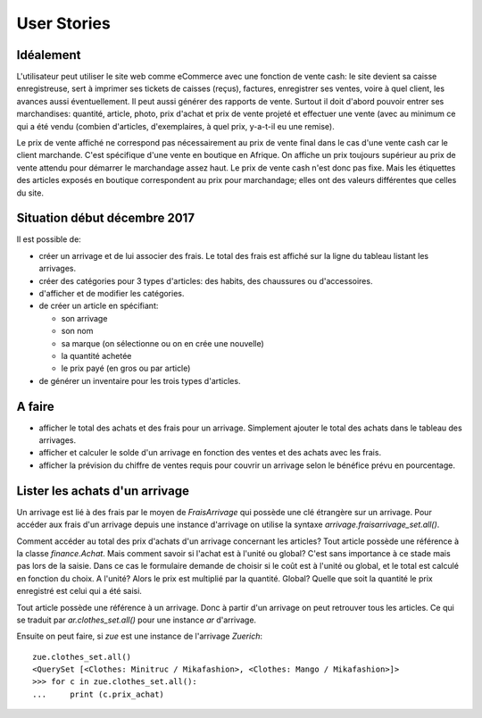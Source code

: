 User Stories
============

Idéalement
----------

L'utilisateur peut utiliser le site web comme eCommerce avec une
fonction de vente cash: le site devient sa caisse enregistreuse, sert
à imprimer ses tickets de caisses (reçus), factures, enregistrer ses
ventes, voire à quel client, les avances aussi éventuellement. Il peut
aussi générer des rapports de vente. Surtout il doit d'abord pouvoir
entrer ses marchandises: quantité, article, photo, prix d'achat et
prix de vente projeté et effectuer une vente (avec au minimum ce qui a
été vendu (combien d'articles, d'exemplaires, à quel prix, y-a-t-il eu
une remise).

Le prix de vente affiché ne correspond pas nécessairement au prix de
vente final dans le cas d'une vente cash car le client
marchande. C'est spécifique d'une vente en boutique en Afrique. On
affiche un prix toujours supérieur au prix de vente attendu pour
démarrer le marchandage assez haut. Le prix de vente cash n'est donc
pas fixe. Mais les étiquettes des articles exposés en boutique
correspondent au prix pour marchandage; elles ont des valeurs
différentes que celles du site.

Situation début décembre 2017
-----------------------------

Il est possible de:

- créer un arrivage et de lui associer des frais. Le total des frais
  est affiché sur la ligne du tableau listant les arrivages.

- créer des catégories pour 3 types d'articles: des habits, des
  chaussures ou d'accessoires.

- d'afficher et de modifier les catégories.

- de créer un article en spécifiant:

  - son arrivage
  - son nom
  - sa marque (on sélectionne ou on en crée une nouvelle)
  - la quantité achetée
  - le prix payé (en gros ou par article)

- de générer un inventaire pour les trois types d'articles.

A faire
-------

- afficher le total des achats et des frais pour un
  arrivage. Simplement ajouter le total des achats dans le tableau des
  arrivages. 
  
- afficher et calculer le solde d'un arrivage en fonction des ventes
  et des achats avec les frais.

- afficher la prévision du chiffre de ventes requis pour couvrir un
  arrivage selon le bénéfice prévu en pourcentage.

Lister les achats d'un arrivage
-------------------------------

Un arrivage est lié à des frais par le moyen de `FraisArrivage` qui
possède une clé étrangère sur un arrivage. Pour accéder aux frais d'un
arrivage depuis une instance d'arrivage on utilise la syntaxe
`arrivage.fraisarrivage_set.all()`.

Comment accéder au total des prix d'achats d'un arrivage concernant
les articles? Tout article possède une référence à la classe
`finance.Achat`. Mais comment savoir si l'achat est à l'unité ou
global? C'est sans importance à ce stade mais pas lors de la
saisie. Dans ce cas le formulaire demande de choisir si le coût est à
l'unité ou global, et le total est calculé en fonction du choix. A
l'unité? Alors le prix est multiplié par la quantité. Global? Quelle
que soit la quantité le prix enregistré est celui qui a été saisi.

Tout article possède une référence à un arrivage. Donc à partir d'un
arrivage on peut retrouver tous les articles. Ce qui se traduit par
`ar.clothes_set.all()` pour une instance `ar` d'arrivage.

Ensuite on peut faire, si `zue` est une instance de l'arrivage `Zuerich`::

  zue.clothes_set.all()
  <QuerySet [<Clothes: Minitruc / Mikafashion>, <Clothes: Mango / Mikafashion>]>
  >>> for c in zue.clothes_set.all():
  ...     print (c.prix_achat)

